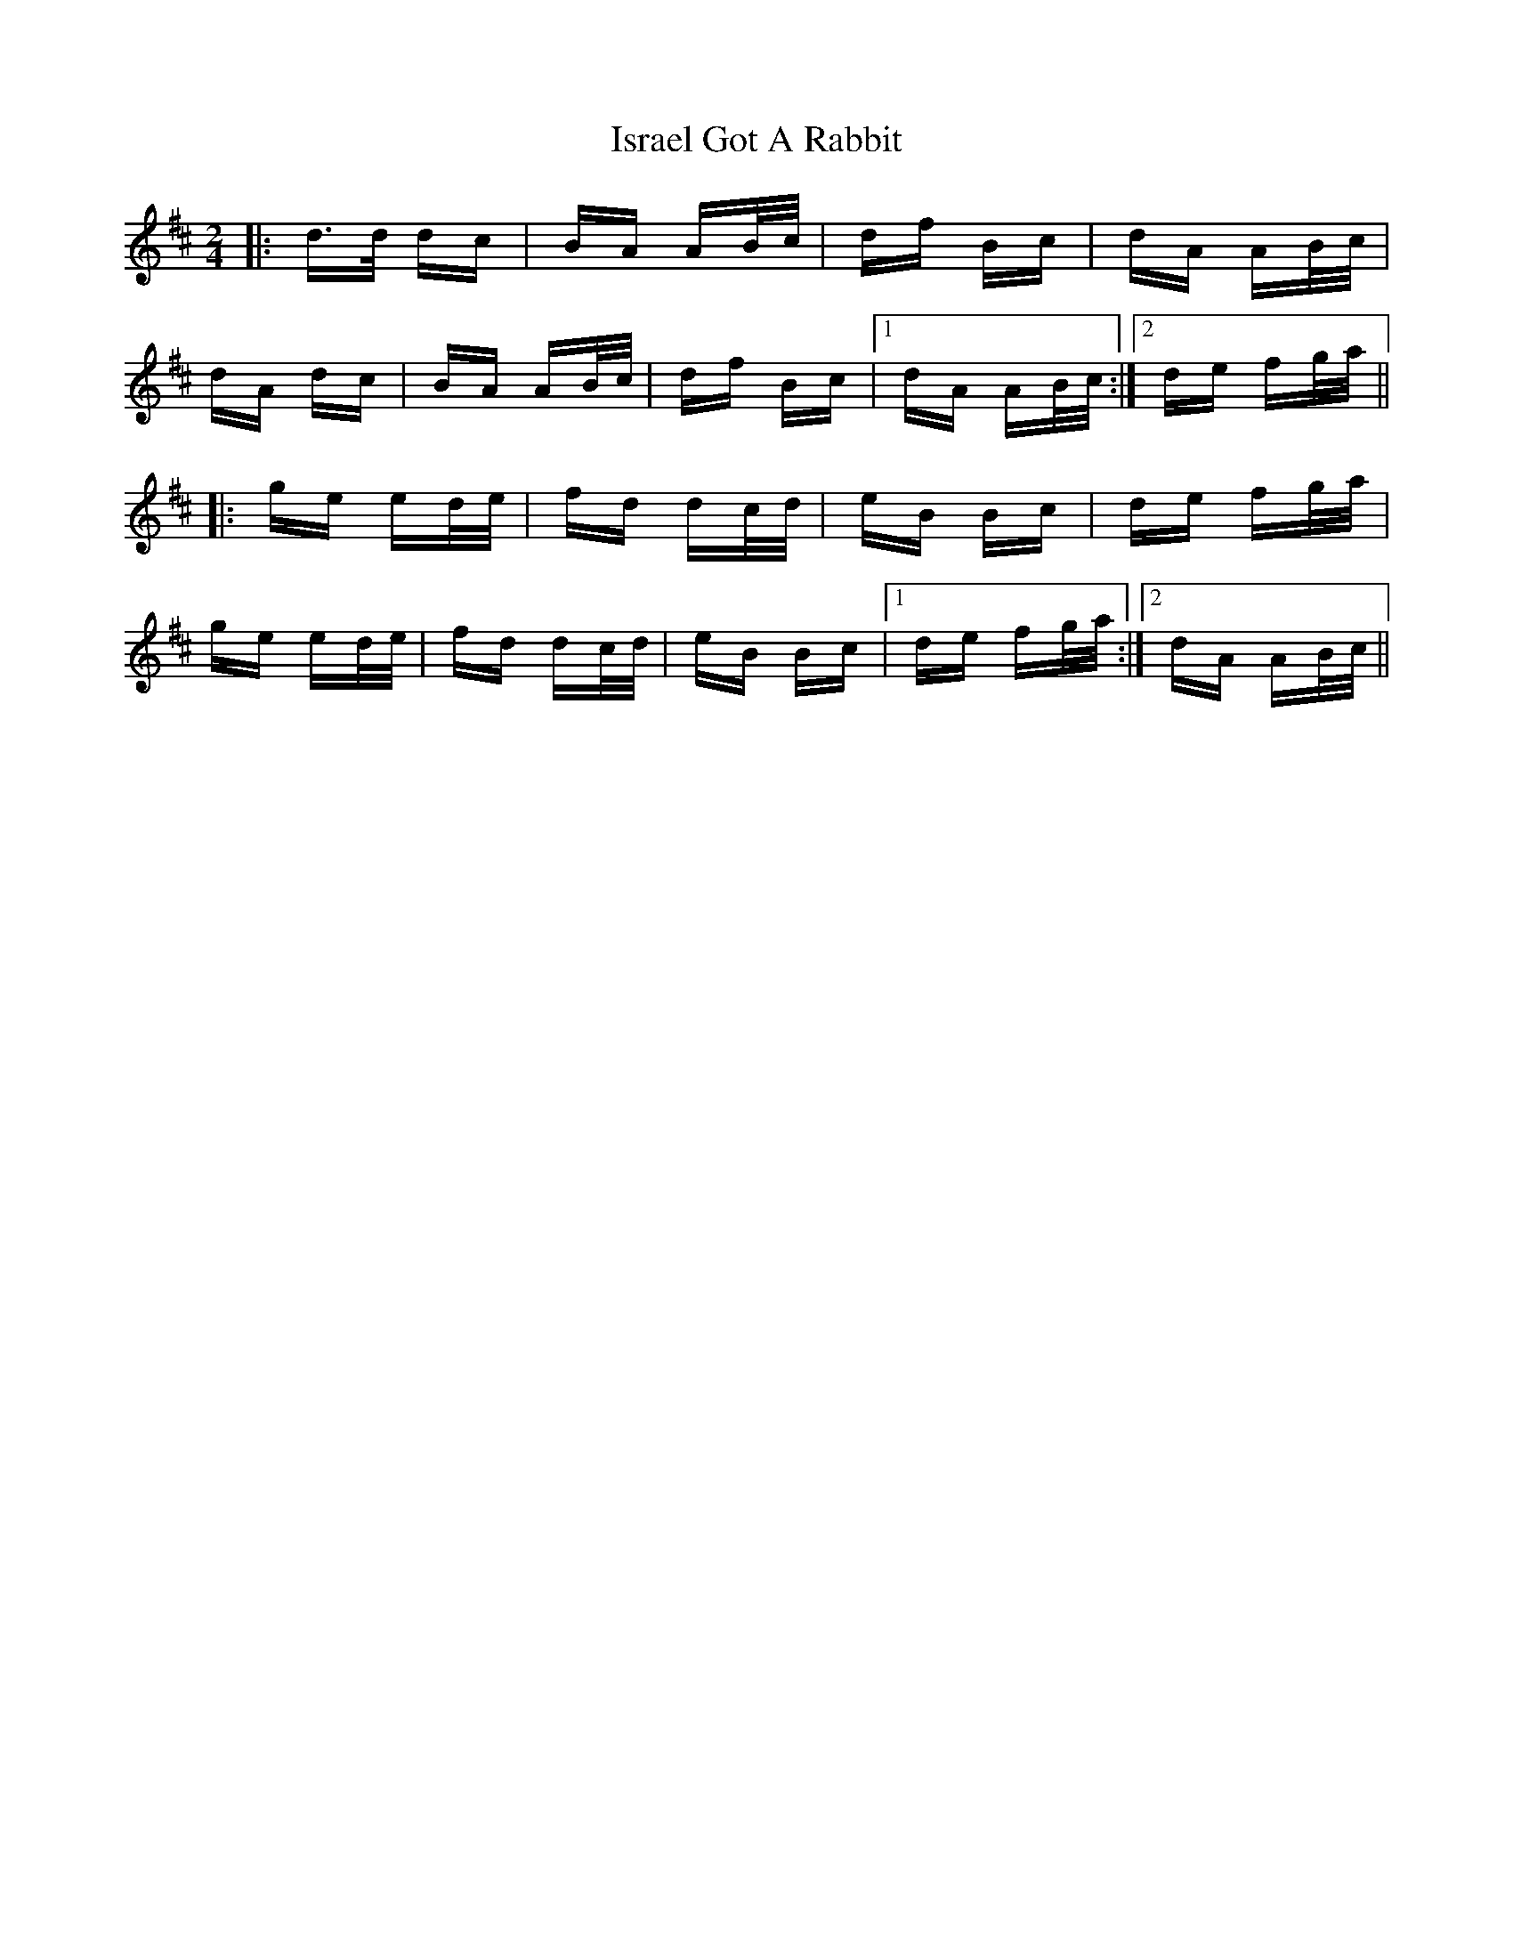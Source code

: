 X: 19222
T: Israel Got A Rabbit
R: polka
M: 2/4
K: Dmajor
|:d>d dc|BA AB/c/|df Bc|dA AB/c/|
dA dc|BA AB/c/|df Bc|1 dA AB/c/:|2 de fg/a/||
|:ge ed/e/|fd dc/d/|eB Bc|de fg/a/|
ge ed/e/|fd dc/d/|eB Bc|1 de fg/a/:|2 dA AB/c/||

